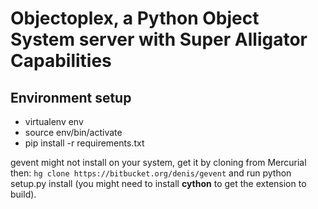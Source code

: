 * Objectoplex, a Python Object System server with Super Alligator Capabilities
** Environment setup
   - virtualenv env
   - source env/bin/activate
   - pip install -r requirements.txt
  gevent might not install on your system, get it by cloning from Mercurial
  then: =hg clone https://bitbucket.org/denis/gevent= and run
  python setup.py install (you might need to install *cython* to get the
  extension to build).
